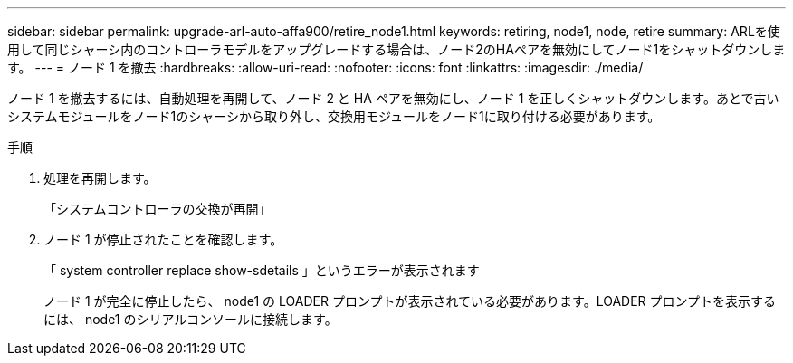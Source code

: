 ---
sidebar: sidebar 
permalink: upgrade-arl-auto-affa900/retire_node1.html 
keywords: retiring, node1, node, retire 
summary: ARLを使用して同じシャーシ内のコントローラモデルをアップグレードする場合は、ノード2のHAペアを無効にしてノード1をシャットダウンします。 
---
= ノード 1 を撤去
:hardbreaks:
:allow-uri-read: 
:nofooter: 
:icons: font
:linkattrs: 
:imagesdir: ./media/


[role="lead"]
ノード 1 を撤去するには、自動処理を再開して、ノード 2 と HA ペアを無効にし、ノード 1 を正しくシャットダウンします。あとで古いシステムモジュールをノード1のシャーシから取り外し、交換用モジュールをノード1に取り付ける必要があります。

.手順
. 処理を再開します。
+
「システムコントローラの交換が再開」

. ノード 1 が停止されたことを確認します。
+
「 system controller replace show-sdetails 」というエラーが表示されます

+
ノード 1 が完全に停止したら、 node1 の LOADER プロンプトが表示されている必要があります。LOADER プロンプトを表示するには、 node1 のシリアルコンソールに接続します。


